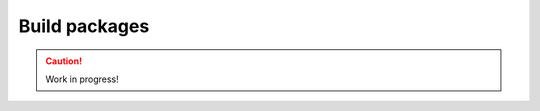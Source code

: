 .. _build-packages:

==============
Build packages
==============

.. caution::

    Work in progress!

